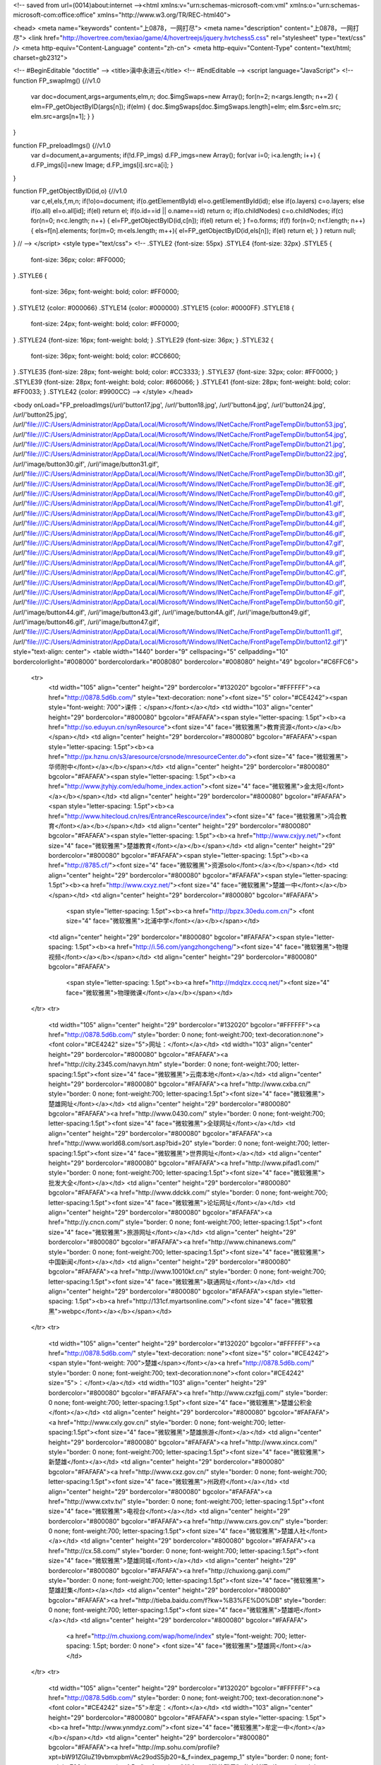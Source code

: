 
<!-- saved from url=(0014)about:internet --><html xmlns:v="urn:schemas-microsoft-com:vml" xmlns:o="urn:schemas-microsoft-com:office:office" xmlns="http://www.w3.org/TR/REC-html40">

<head>
<meta name="keywords" content="上0878，一网打尽">
<meta name="description" content="上0878，一网打尽">
<link href="http://hovertree.com/texiao/game/4/hovertreejs/jquery.hvtchess5.css" rel="stylesheet" type="text/css" />
<meta http-equiv="Content-Language" content="zh-cn">
<meta http-equiv="Content-Type" content="text/html; charset=gb2312">

<!-- #BeginEditable "doctitle" -->
<title>滇中永进云</title>
<!-- #EndEditable -->
<script language="JavaScript">
<!--
function FP_swapImg() {//v1.0
 var doc=document,args=arguments,elm,n; doc.$imgSwaps=new Array(); for(n=2; n<args.length;
 n+=2) { elm=FP_getObjectByID(args[n]); if(elm) { doc.$imgSwaps[doc.$imgSwaps.length]=elm;
 elm.$src=elm.src; elm.src=args[n+1]; } }
}

function FP_preloadImgs() {//v1.0
 var d=document,a=arguments; if(!d.FP_imgs) d.FP_imgs=new Array();
 for(var i=0; i<a.length; i++) { d.FP_imgs[i]=new Image; d.FP_imgs[i].src=a[i]; }
}

function FP_getObjectByID(id,o) {//v1.0
 var c,el,els,f,m,n; if(!o)o=document; if(o.getElementById) el=o.getElementById(id);
 else if(o.layers) c=o.layers; else if(o.all) el=o.all[id]; if(el) return el;
 if(o.id==id || o.name==id) return o; if(o.childNodes) c=o.childNodes; if(c)
 for(n=0; n<c.length; n++) { el=FP_getObjectByID(id,c[n]); if(el) return el; }
 f=o.forms; if(f) for(n=0; n<f.length; n++) { els=f[n].elements;
 for(m=0; m<els.length; m++){ el=FP_getObjectByID(id,els[n]); if(el) return el; } }
 return null;
}
// -->
</script>
<style type="text/css">
<!--
.STYLE2 {font-size: 55px}
.STYLE4 {font-size: 32px}
.STYLE5 {
	font-size: 36px;
	color: #FF0000;
}
.STYLE6 {
	font-size: 36px;
	font-weight: bold;
	color: #FF0000;
}
.STYLE12 {color: #000066}
.STYLE14 {color: #000000}
.STYLE15 {color: #0000FF}
.STYLE18 {
	font-size: 24px;
	font-weight: bold;
	color: #FF0000;
}
.STYLE24 {font-size: 16px; font-weight: bold; }
.STYLE29 {font-size: 36px; }
.STYLE32 {
	font-size: 36px;
	font-weight: bold;
	color: #CC6600;
}
.STYLE35 {font-size: 28px; font-weight: bold; color: #CC3333; }
.STYLE37 {font-size: 32px; color: #FF0000; }
.STYLE39 {font-size: 28px; font-weight: bold; color: #660066; }
.STYLE41 {font-size: 28px; font-weight: bold; color: #FF0033; }
.STYLE42 {color: #9900CC}
-->
</style>
</head>

<body onLoad="FP_preloadImgs(/*url*/'button17.jpg', /*url*/'button18.jpg', /*url*/'button4.jpg', /*url*/'button24.jpg', /*url*/'button25.jpg', /*url*/'file:///C:/Users/Administrator/AppData/Local/Microsoft/Windows/INetCache/FrontPageTempDir/button53.jpg', /*url*/'file:///C:/Users/Administrator/AppData/Local/Microsoft/Windows/INetCache/FrontPageTempDir/button54.jpg', /*url*/'file:///C:/Users/Administrator/AppData/Local/Microsoft/Windows/INetCache/FrontPageTempDir/button21.jpg', /*url*/'file:///C:/Users/Administrator/AppData/Local/Microsoft/Windows/INetCache/FrontPageTempDir/button22.jpg', /*url*/'image/button30.gif', /*url*/'image/button31.gif', /*url*/'file:///C:/Users/Administrator/AppData/Local/Microsoft/Windows/INetCache/FrontPageTempDir/button3D.gif', /*url*/'file:///C:/Users/Administrator/AppData/Local/Microsoft/Windows/INetCache/FrontPageTempDir/button3E.gif', /*url*/'file:///C:/Users/Administrator/AppData/Local/Microsoft/Windows/INetCache/FrontPageTempDir/button40.gif', /*url*/'file:///C:/Users/Administrator/AppData/Local/Microsoft/Windows/INetCache/FrontPageTempDir/button41.gif', /*url*/'file:///C:/Users/Administrator/AppData/Local/Microsoft/Windows/INetCache/FrontPageTempDir/button43.gif', /*url*/'file:///C:/Users/Administrator/AppData/Local/Microsoft/Windows/INetCache/FrontPageTempDir/button44.gif', /*url*/'file:///C:/Users/Administrator/AppData/Local/Microsoft/Windows/INetCache/FrontPageTempDir/button46.gif', /*url*/'file:///C:/Users/Administrator/AppData/Local/Microsoft/Windows/INetCache/FrontPageTempDir/button47.gif', /*url*/'file:///C:/Users/Administrator/AppData/Local/Microsoft/Windows/INetCache/FrontPageTempDir/button49.gif', /*url*/'file:///C:/Users/Administrator/AppData/Local/Microsoft/Windows/INetCache/FrontPageTempDir/button4A.gif', /*url*/'file:///C:/Users/Administrator/AppData/Local/Microsoft/Windows/INetCache/FrontPageTempDir/button4C.gif', /*url*/'file:///C:/Users/Administrator/AppData/Local/Microsoft/Windows/INetCache/FrontPageTempDir/button4D.gif', /*url*/'file:///C:/Users/Administrator/AppData/Local/Microsoft/Windows/INetCache/FrontPageTempDir/button4F.gif', /*url*/'file:///C:/Users/Administrator/AppData/Local/Microsoft/Windows/INetCache/FrontPageTempDir/button50.gif', /*url*/'image/button44.gif', /*url*/'image/button43.gif', /*url*/'image/button4A.gif', /*url*/'image/button49.gif', /*url*/'image/button46.gif', /*url*/'image/button47.gif', /*url*/'file:///C:/Users/Administrator/AppData/Local/Microsoft/Windows/INetCache/FrontPageTempDir/button11.gif', /*url*/'file:///C:/Users/Administrator/AppData/Local/Microsoft/Windows/INetCache/FrontPageTempDir/button12.gif')" style="text-align: center">
<table width="1440" border="9" cellspacing="5" cellpadding="10" bordercolorlight="#008000" bordercolordark="#008080" bordercolor="#008080" height="49" bgcolor="#C6FFC6">
  <tr>
    <td width="105" align="center" height="29" bordercolor="#132020" bgcolor="#FFFFFF"><a href="http://0878.5d6b.com/" style="text-decoration: none"><font size="5" color="#CE4242"><span style="font-weight: 700">课件：</span></font></a></td>
    <td width="103" align="center" height="29" bordercolor="#800080" bgcolor="#FAFAFA"><span style="letter-spacing: 1.5pt"><b><a href="http://so.eduyun.cn/synResource"><font size="4" face="微软雅黑">教育资源</font></a></b></span></td>
    <td align="center" height="29" bordercolor="#800080" bgcolor="#FAFAFA"><span style="letter-spacing: 1.5pt"><b><a href="http://px.hznu.cn/s3/aresource/crsnode/mresourceCenter.do"><font size="4" face="微软雅黑">华师附中</font></a></b></span></td>
    <td align="center" height="29" bordercolor="#800080" bgcolor="#FAFAFA"><span style="letter-spacing: 1.5pt"><b><a href="http://www.jtyhjy.com/edu/home_index.action"><font size="4" face="微软雅黑">金太阳</font></a></b></span></td>
    <td align="center" height="29" bordercolor="#800080" bgcolor="#FAFAFA"><span style="letter-spacing: 1.5pt"><b><a href="http://www.hitecloud.cn/res/EntranceRescource/index"><font size="4" face="微软雅黑">鸿合教育</font></a></b></span></td>
    <td align="center" height="29" bordercolor="#800080" bgcolor="#FAFAFA"><span style="letter-spacing: 1.5pt"><b><a href="http://www.cxjyy.net/"><font size="4" face="微软雅黑">楚雄教育</font></a></b></span></td>
    <td align="center" height="29" bordercolor="#800080" bgcolor="#FAFAFA"><span style="letter-spacing: 1.5pt"><b><a href="http://8785.cf/"><font size="4" face="微软雅黑">资源solo</font></a></b></span></td>
    <td align="center" height="29" bordercolor="#800080" bgcolor="#FAFAFA"><span style="letter-spacing: 1.5pt"><b><a href="http://www.cxyz.net/"><font size="4" face="微软雅黑">楚雄一中</font></a></b></span></td>
    <td align="center" height="29" bordercolor="#800080" bgcolor="#FAFAFA">
	<span style="letter-spacing: 1.5pt"><b><a href="http://bpzx.30edu.com.cn/">
	<font size="4" face="微软雅黑">北浦中学</font></a></b></span></td>
    <td align="center" height="29" bordercolor="#800080" bgcolor="#FAFAFA"><span style="letter-spacing: 1.5pt"><b><a href="http://i.56.com/yangzhongcheng/"><font size="4" face="微软雅黑">物理视频</font></a></b></span></td>
    <td align="center" height="29" bordercolor="#800080" bgcolor="#FAFAFA">
	<span style="letter-spacing: 1.5pt"><b><a href="http://mdqlzx.cccq.net/"><font size="4" face="微软雅黑">物理微课</font></a></b></span></td>
  </tr>
  <tr>
    <td width="105" align="center" height="29" bordercolor="#132020" bgcolor="#FFFFFF"><a href="http://0878.5d6b.com/" style="border: 0 none; font-weight:700; text-decoration:none"><font color="#CE4242" size="5">网址：</font></a></td>
    <td width="103" align="center" height="29" bordercolor="#800080" bgcolor="#FAFAFA"><a href="http://city.2345.com/navyn.htm" style="border: 0 none; font-weight:700; letter-spacing:1.5pt"><font size="4" face="微软雅黑">云南本地</font></a></td>
    <td align="center" height="29" bordercolor="#800080" bgcolor="#FAFAFA"><a href="http://www.cxba.cn/" style="border: 0 none; font-weight:700; letter-spacing:1.5pt"><font size="4" face="微软雅黑">楚雄网址</font></a></td>
    <td align="center" height="29" bordercolor="#800080" bgcolor="#FAFAFA"><a href="http://www.0430.com/" style="border: 0 none; font-weight:700; letter-spacing:1.5pt"><font size="4" face="微软雅黑">全球网址</font></a></td>
    <td align="center" height="29" bordercolor="#800080" bgcolor="#FAFAFA"><a href="http://www.world68.com/sort.asp?bid=20" style="border: 0 none; font-weight:700; letter-spacing:1.5pt"><font size="4" face="微软雅黑">世界网址</font></a></td>
    <td align="center" height="29" bordercolor="#800080" bgcolor="#FAFAFA"><a href="http://www.pifad1.com/" style="border: 0 none; font-weight:700; letter-spacing:1.5pt"><font size="4" face="微软雅黑">批发大全</font></a></td>
    <td align="center" height="29" bordercolor="#800080" bgcolor="#FAFAFA"><a href="http://www.ddckk.com/" style="border: 0 none; font-weight:700; letter-spacing:1.5pt"><font size="4" face="微软雅黑">论坛网址</font></a></td>
    <td align="center" height="29" bordercolor="#800080" bgcolor="#FAFAFA"><a href="http://y.cncn.com/" style="border: 0 none; font-weight:700; letter-spacing:1.5pt"><font size="4" face="微软雅黑">旅游网址</font></a></td>
    <td align="center" height="29" bordercolor="#800080" bgcolor="#FAFAFA"><a href="http://www.chinanews.com/" style="border: 0 none; font-weight:700; letter-spacing:1.5pt"><font size="4" face="微软雅黑">中国新闻</font></a></td>
    <td align="center" height="29" bordercolor="#800080" bgcolor="#FAFAFA"><a href="http://www.10010kf.cn/" style="border: 0 none; font-weight:700; letter-spacing:1.5pt"><font size="4" face="微软雅黑">联通网址</font></a></td>
    <td align="center" height="29" bordercolor="#800080" bgcolor="#FAFAFA"><span style="letter-spacing: 1.5pt"><b><a href="http://131cf.myartsonline.com/"><font size="4" face="微软雅黑">webpc</font></a></b></span></td>
  </tr>
  <tr>
    <td width="105" align="center" height="29" bordercolor="#132020" bgcolor="#FFFFFF"><a href="http://0878.5d6b.com/" style="text-decoration: none"><font size="5" color="#CE4242"><span style="font-weight: 700">楚雄</span></font></a><a href="http://0878.5d6b.com/" style="border: 0 none; font-weight:700; text-decoration:none"><font color="#CE4242" size="5">：</font></a></td>
    <td width="103" align="center" height="29" bordercolor="#800080" bgcolor="#FAFAFA"><a href="http://www.cxzfgjj.com/" style="border: 0 none; font-weight:700; letter-spacing:1.5pt"><font size="4" face="微软雅黑">楚雄公积金</font></a></td>
    <td align="center" height="29" bordercolor="#800080" bgcolor="#FAFAFA"><a href="http://www.cxly.gov.cn/" style="border: 0 none; font-weight:700; letter-spacing:1.5pt"><font size="4" face="微软雅黑">楚雄旅游</font></a></td>
    <td align="center" height="29" bordercolor="#800080" bgcolor="#FAFAFA"><a href="http://www.xincx.com/" style="border: 0 none; font-weight:700; letter-spacing:1.5pt"><font size="4" face="微软雅黑">新楚雄</font></a></td>
    <td align="center" height="29" bordercolor="#800080" bgcolor="#FAFAFA"><a href="http://www.cxz.gov.cn/" style="border: 0 none; font-weight:700; letter-spacing:1.5pt"><font size="4" face="微软雅黑">州政府</font></a></td>
    <td align="center" height="29" bordercolor="#800080" bgcolor="#FAFAFA"><a href="http://www.cxtv.tv/" style="border: 0 none; font-weight:700; letter-spacing:1.5pt"><font size="4" face="微软雅黑">电视台</font></a></td>
    <td align="center" height="29" bordercolor="#800080" bgcolor="#FAFAFA"><a href="http://www.cxrs.gov.cn/" style="border: 0 none; font-weight:700; letter-spacing:1.5pt"><font size="4" face="微软雅黑">楚雄人社</font></a></td>
    <td align="center" height="29" bordercolor="#800080" bgcolor="#FAFAFA"><a href="http://cx.58.com/" style="border: 0 none; font-weight:700; letter-spacing:1.5pt"><font size="4" face="微软雅黑">楚雄同城</font></a></td>
    <td align="center" height="29" bordercolor="#800080" bgcolor="#FAFAFA"><a href="http://chuxiong.ganji.com/" style="border: 0 none; font-weight:700; letter-spacing:1.5pt"><font size="4" face="微软雅黑">楚雄赶集</font></a></td>
    <td align="center" height="29" bordercolor="#800080" bgcolor="#FAFAFA"><a href="http://tieba.baidu.com/f?kw=%B3%FE%D0%DB" style="border: 0 none; font-weight:700; letter-spacing:1.5pt"><font size="4" face="微软雅黑">楚雄吧</font></a></td>
    <td align="center" height="29" bordercolor="#800080" bgcolor="#FAFAFA">
	<a href="http://m.chuxiong.com/wap/home/index" style="font-weight: 700; letter-spacing: 1.5pt; border: 0 none">
	<font size="4" face="微软雅黑">楚雄网</font></a></td>
  </tr>
  <tr>
    <td width="105" align="center" height="29" bordercolor="#132020" bgcolor="#FFFFFF"><a href="http://0878.5d6b.com/" style="border: 0 none; font-weight:700; text-decoration:none"><font color="#CE4242" size="5">牟定：</font></a></td>
    <td width="103" align="center" height="29" bordercolor="#800080" bgcolor="#FAFAFA"><span style="letter-spacing: 1.5pt"><b><a href="http://www.ynmdyz.com/"><font size="4" face="微软雅黑">牟定一中</font></a></b></span></td>
    <td align="center" height="29" bordercolor="#800080" bgcolor="#FAFAFA"><a href="http://mp.sohu.com/profile?xpt=bW91ZGluZ19vbmxpbmVAc29odS5jb20=&_f=index_pagemp_1" style="border: 0 none; font-weight:700; letter-spacing:1.5pt"><font size="4" face="微软雅黑">牟定新闻</font></a></td>
    <td align="center" height="29" bordercolor="#800080" bgcolor="#FAFAFA"><span style="letter-spacing: 1.5pt"><b><a href="https://13311.kuaizhan.com/"><font size="4" face="微软雅黑">牟定生活</font></a></b></span></td>
    <td align="center" height="29" bordercolor="#800080" bgcolor="#FAFAFA"><span style="letter-spacing: 1.5pt"><b><a href="http://tieba.baidu.com/f?kw=%C4%B2%B6%A8"><font size="4" face="微软雅黑">牟定吧</font></a></b></span></td>
    <td align="center" height="29" bordercolor="#800080" bgcolor="#FAFAFA"><a href="http://www.jinbifun.com/forum-73537-1.html" style="border: 0 none; font-weight:700; letter-spacing:1.5pt"><font size="4" face="微软雅黑">牟定论坛</font></a></td>
    <td align="center" height="29" bordercolor="#800080" bgcolor="#FAFAFA"><span style="letter-spacing: 1.5pt"><b><a href="http://tianqi.2345.com/mouding/61015.htm"><font size="4" face="微软雅黑">牟定天气</font></a></b></span></td>
    <td align="center" height="29" bordercolor="#800080" bgcolor="#FAFAFA"><a href="http://www.mdx.gov.cn/" style="border: 0 none; font-weight:700; letter-spacing:1.5pt"><font size="4" face="微软雅黑">牟定政府</font></a></td>
    <td align="center" height="29" bordercolor="#800080" bgcolor="#FAFAFA"><span style="letter-spacing: 1.5pt"><b><a href="http://mouding.lifeyn.net/"><font size="4" face="微软雅黑">牟定信息</font></a></b></span></td>
    <td align="center" height="29" bordercolor="#800080" bgcolor="#FAFAFA"><span style="letter-spacing: 1.5pt"><b><a href="http://qhba.cn/#"><font size="4" face="微软雅黑">DZZPC</font></a></b></span></td>
    <td align="center" height="29" bordercolor="#800080" bgcolor="#FAFAFA"><a href="http://8785.ga/" style="border: 0 none; font-weight:700; letter-spacing:1.5pt"><font size="4" face="微软雅黑">青中博客</font></a></td>
  </tr>
  <tr>
    <td width="105" align="center" height="29" bordercolor="#132020" bgcolor="#FFFFFF"><a href="http://0878.5d6b.com/" style="border: 0 none; font-weight:700; text-decoration:none"><font color="#CE4242" size="5">青龙：</font></a></td>
     <td width="103" align="center" height="29" bordercolor="#800080" bgcolor="#FAFAFA"><a href="http://8785.ga/" style="border: 0 none; font-weight:700; letter-spacing:1.5pt"><font size="4" face="微软雅黑">青中博客</font></a></td>
    <td align="center" height="29" bordercolor="#800080" bgcolor="#FAFAFA"><a href="http://8785.atwebpages.com/" style="border: 0 none; font-weight:700; letter-spacing:1.5pt"><font size="4" face="微软雅黑">班级风采</font></a></td>
    <td align="center" height="29" bordercolor="#800080" bgcolor="#FAFAFA"><a href="http://130cf.myartsonline.com/" style="border: 0 none; font-weight:700; letter-spacing:1.5pt"><font size="4" face="微软雅黑">查询系统</font></a></td>
    <td align="center" height="29" bordercolor="#800080" bgcolor="#FAFAFA"><a href="http://shlizi.net3v.net/" style="border: 0 none; font-weight:700; letter-spacing:1.5pt"><font size="4" face="微软雅黑">管理系统</font></a></td>
    <td align="center" height="29" bordercolor="#800080" bgcolor="#FAFAFA"><a href="https://www.cnblogs.com/o000/" style="border: 0 none; font-weight:700; letter-spacing:1.5pt"><font size="4" face="微软雅黑">博客园</font></a></td>
    <td align="center" height="29" bordercolor="#800080" bgcolor="#FAFAFA"><a href="http://0878.atwebpages.com/" style="border: 0 none; font-weight:700; letter-spacing:1.5pt"><font size="4" face="微软雅黑">百科wiki</font></a></td>
    <td align="center" height="29" bordercolor="#800080" bgcolor="#FAFAFA"><a href="http://8785.ml/" style="border: 0 none; font-weight:700; letter-spacing:1.5pt"><font size="4" face="微软雅黑">源代码</font></a></td>
    <td align="center" height="29" bordercolor="#800080" bgcolor="#FAFAFA">
	<a href="http://www.leleketang.com/">
	<span style="font-weight: 700; letter-spacing: 1.5pt">
	<font face="微软雅黑" size="4">乐</font></span><span style="font-weight: 700; letter-spacing: 1.5pt"><font face="微软雅黑" size="4">学堂</font></span></a></td>
    <td align="center" height="29" bordercolor="#800080" bgcolor="#FAFAFA">
	<a href="http://care.seewo.com/#">
	<span style="font-weight: 700; letter-spacing: 1.5pt">
	<font face="微软雅黑" size="4">班级</font></span><span style="font-weight: 700; letter-spacing: 1.5pt"><font face="微软雅黑" size="4">优化</font></span></a></td>
    <td align="center" height="29" bordercolor="#800080" bgcolor="#FAFAFA"><a href="http://i.youku.com/i/UNDA5MzkxOTk0MA==/videos?" style="border: 0 none; font-weight:700; letter-spacing:1.5pt"><font size="4" face="微软雅黑">永进课堂</font></a></td>
  </tr>
  <tr>
    <td width="105" align="center" height="29" bordercolor="#132020" bgcolor="#FFFFFF"><a href="http://tianqi.2345.com/mouding/61015.htm" style="text-decoration: none"><font size="5" color="#CE4242"><span style="font-weight: 700">收藏</span></font></a><a href="http://tianqi.2345.com/mouding/61015.htm" style="border: 0 none; font-weight:700; text-decoration:none"><font color="#CE4242" size="5">：</font></a></td>
    <td width="103" align="center" height="29" bordercolor="#800080" bgcolor="#FAFAFA"><span style="letter-spacing: 1.5pt"><b><a href="https://github.com/"><font size="4" face="微软雅黑">087.178</font></a></b></span></td>
    <td align="center" height="29" bordercolor="#800080" bgcolor="#FAFAFA"><a href="http://0878.5z5d.com/" style="border: 0 none; font-weight:700; letter-spacing:1.5pt"><font size="4" face="微软雅黑">5z5d</font></a></td>
    <td align="center" height="29" bordercolor="#800080" bgcolor="#FAFAFA"><a href="http://u2112875.jisuwebapp.com/produce/id-3364569-a-2.html" style="border: 0 none; font-weight:700; letter-spacing:1.5pt"><font size="4" face="微软雅黑">致青春</font></a></td>
    <td align="center" height="29" bordercolor="#800080" bgcolor="#FAFAFA"><a href="http://h5.rrxiu.me/v/3a2guj" style="border: 0 none; font-weight:700; letter-spacing:1.5pt"><font size="4" face="微软雅黑">每日金句</font></a></td>
    <td align="center" height="29" bordercolor="#800080" bgcolor="#FAFAFA"><a href="http://maka.im/posterviewer/4911260/6KQ7D901" style="border: 0 none; font-weight:700; letter-spacing:1.5pt"><font size="4" face="微软雅黑">开学了</font></a></td>
    <td align="center" height="29" bordercolor="#800080" bgcolor="#FAFAFA"><span style="letter-spacing: 1.5pt"><b><a href="https://runaway-swivels.000webhostapp.com/"><font size="4" face="微软雅黑">放松游戏</font></a></b></span></td>
    <td align="center" height="29" bordercolor="#800080" bgcolor="#FAFAFA"><span style="letter-spacing: 1.5pt"><b><a href="http://www.4399.com/"><font size="4" face="微软雅黑">小游戏</font></a></b></span></td>
    <td align="center" height="29" bordercolor="#800080" bgcolor="#FAFAFA"><span style="letter-spacing: 1.5pt"><b><a href="http://0878.22web.org/"><font size="4" face="微软雅黑">欢迎页</font></a></b></span></td>
    <td align="center" height="29" bordercolor="#800080" bgcolor="#FAFAFA">
	<a href="http://www.saixueba.com/wuli/#/app/experiments">
	<span style="font-weight: 700; letter-spacing: 1.5pt">
	<font face="微软雅黑" size="4">赛</font></span><span style="font-weight: 700; letter-spacing: 1.5pt"><font face="微软雅黑" size="4">学霸</font></span></a></td>
    <td align="center" height="29" bordercolor="#800080" bgcolor="#FAFAFA"><span style="letter-spacing: 1.5pt"><b><a href="http://131.22web.org/"><font size="4" face="微软雅黑">欢迎页</font></a></b></span></td>
  </tr>
  <tr>
    <td width="105" align="center" height="29" bordercolor="#132020" bgcolor="#FFFFFF"><a href="http://0878.5d6b.com/" style="border: 0 none; font-weight:700; text-decoration:none"><font color="#CE4242" size="5">应用：</font></a></td>
    <td width="103" align="center" height="29" bordercolor="#800080" bgcolor="#FAFAFA"><a href="https://uzer.me/" style="border: 0 none; font-weight:700; letter-spacing:1.5pt"><font size="4" face="微软雅黑">云端应用</font></a></td>
    <td align="center" height="29" bordercolor="#800080" bgcolor="#FAFAFA"><a href="http://xiuxiu.web.meitu.com/main.html" style="border: 0 none; font-weight:700; letter-spacing:1.5pt"><font size="4" face="微软雅黑">美图秀秀</font></a></td>
    <td align="center" height="29" bordercolor="#800080" bgcolor="#FAFAFA"><a href="http://yx.keniu.com/" style="border: 0 none; font-weight:700; letter-spacing:1.5pt"><font size="4" face="微软雅黑">可牛影像</font></a></td>
    <td align="center" height="29" bordercolor="#800080" bgcolor="#FAFAFA"><a href="https://yiqixie.com/" style="border: 0 none; font-weight:700; letter-spacing:1.5pt"><font size="4" face="微软雅黑">网页office</font></a></td>
    <td align="center" height="29" bordercolor="#800080" bgcolor="#FAFAFA"><a href="http://www.pc6.com/" style="border: 0 none; font-weight:700; letter-spacing:1.5pt"><font size="4" face="微软雅黑">绿色软件</font></a></td>
    <td align="center" height="29" bordercolor="#800080" bgcolor="#FAFAFA"><a href="http://www.qiexing.com/tags-软件.html" style="border: 0 none; font-weight:700; letter-spacing:1.5pt"><font size="4" face="微软雅黑">教育软件</font></a></td>
    <td align="center" height="29" bordercolor="#800080" bgcolor="#FAFAFA"><a href="http://xiazai.zol.com.cn/download_cate_study_educate/study_educate_page_1.html" style="border: 0 none; font-weight:700; letter-spacing:1.5pt"><font size="4" face="微软雅黑">学习软件</font></a></td>
    <td align="center" height="29" bordercolor="#800080" bgcolor="#FAFAFA"><a href="http://www.xdowns.com/soft/1/" style="border: 0 none; font-weight:700; letter-spacing:1.5pt"><font size="4" face="微软雅黑">网络软件</font></a></td>
    <td align="center" height="29" bordercolor="#800080" bgcolor="#FAFAFA"><a href="http://www.ichano.cn/" style="border: 0 none; font-weight:700; letter-spacing:1.5pt"><font size="4" face="微软雅黑">掌上看家</font></a></td>
    <td align="center" height="29" bordercolor="#800080" bgcolor="#FAFAFA"><a href="https://www.multcloud.com/"><span style="font-weight: 700; letter-spacing: 1.5pt"><font face="微软雅黑" size="4">mult网盘</font></span></a></td>
  </tr>
  <tr>
    <td width="105" align="center" height="29" bordercolor="#132020" bgcolor="#FFFFFF"><a href="http://0878.5d6b.com/" style="border: 0 none; font-weight:700; text-decoration:none"><font color="#CE4242" size="5">音乐：</font></a></td>
    <td width="103" align="center" height="29" bordercolor="#800080" bgcolor="#FAFAFA"><a href="http://music.baidu.com/top" style="border: 0 none; font-weight:700; letter-spacing:1.5pt"><font size="4" face="微软雅黑">百度音乐</font></a></td>
    <td align="center" height="29" bordercolor="#800080" bgcolor="#FAFAFA"><a href="http://www.1ting.com/" style="border: 0 none; font-weight:700; letter-spacing:1.5pt"><font size="4" face="微软雅黑">一听音乐</font></a></td>
    <td align="center" height="29" bordercolor="#800080" bgcolor="#FAFAFA"><a href="http://mp3.sogou.com/bang_list.html" style="border: 0 none; font-weight:700; letter-spacing:1.5pt"><font size="4" face="微软雅黑">搜狗音乐</font></a></td>
    <td align="center" height="29" bordercolor="#800080" bgcolor="#FAFAFA"><a href="http://music.so.com/top/new.html" style="border: 0 none; font-weight:700; letter-spacing:1.5pt"><font size="4" face="微软雅黑">360音乐</font></a></td>
    <td align="center" height="29" bordercolor="#800080" bgcolor="#FAFAFA"><a href="http://www.xiami.com/chart?spm=a1z1s.6843761.1110925385.2.UlylBe" style="border: 0 none; font-weight:700; letter-spacing:1.5pt"><font size="4" face="微软雅黑">虾米音乐</font></a></td>
    <td align="center" height="29" bordercolor="#800080" bgcolor="#FAFAFA"><a href="http://www.kugou.com/yy/html/rank.html" style="border: 0 none; font-weight:700; letter-spacing:1.5pt"><font size="4" face="微软雅黑">酷狗音乐</font></a></td>
    <td align="center" height="29" bordercolor="#800080" bgcolor="#FAFAFA"><a href="http://www.yymp3.com/" style="border: 0 none; font-weight:700; letter-spacing:1.5pt"><font size="4" face="微软雅黑">YYmp3</font></a></td>
    <td align="center" height="29" bordercolor="#800080" bgcolor="#FAFAFA"><a href="http://www.yue365.com/" style="border: 0 none; font-weight:700; letter-spacing:1.5pt"><font size="4" face="微软雅黑">365音乐</font></a></td>
    <td align="center" height="29" bordercolor="#800080" bgcolor="#FAFAFA"><a href="http://g.beva.com/" style="border: 0 none; font-weight:700; letter-spacing:1.5pt"><font size="4" face="微软雅黑">儿 歌</font></a></td>
    <td align="center" height="29" bordercolor="#800080" bgcolor="#FAFAFA"><a href="http://music.youku.com/" style="border: 0 none; font-weight:700; letter-spacing:1.5pt"><font size="4" face="微软雅黑">优酷音乐</font></a></td>
  </tr>
  <tr>
    <td width="105" align="center" height="29" bordercolor="#132020" bgcolor="#FFFFFF"><a href="http://0878.5d6b.com/" style="border: 0 none; font-weight:700; text-decoration:none"><font color="#CE4242" size="5">常用：</font></a></td>
    <td width="103" align="center" height="29" bordercolor="#800080" bgcolor="#FAFAFA">
	<a href="http://mdqlzx.cccq.net/"><span style="letter-spacing: 1.5pt"><b>
	<font face="微软雅黑" size="4">课堂链接</font></b></span></a></td>
    <td align="center" height="29" bordercolor="#800080" bgcolor="#FAFAFA"><span style="letter-spacing: 1.5pt"><b><a href="http://131cf.myartsonline.com/"><font size="4" face="微软雅黑">webpc</font></a></b></span></td>
    <td align="center" height="29" bordercolor="#800080" bgcolor="#FAFAFA">
	<a href="https://www.office.com/">
	<span style="font-weight: 700; letter-spacing: 1.5pt">
	<font face="微软雅黑" size="4">office365</font></span></a></td>
    <td align="center" height="29" bordercolor="#800080" bgcolor="#FAFAFA"><a href="https://0871.github.io/1/" style="font-weight: 700; border: 0 none; letter-spacing:1.5pt"><font size="4" face="微软雅黑">phon课堂</font></a></td>
    <td align="center" height="29" bordercolor="#800080" bgcolor="#FAFAFA"><a href="https://0877.github.io/7/" style="font-weight: 700; border: 0 none; letter-spacing:1.5pt"><font size="4" face="微软雅黑">星际导航</font></a></td>
    <td align="center" height="29" bordercolor="#800080" bgcolor="#FAFAFA"><a href="https://0566.github.io/6/" style="font-weight: 700; border: 0 none; letter-spacing:1.5pt"><font size="4" face="微软雅黑">win导航</font></a></td>
    <td align="center" height="29" bordercolor="#800080" bgcolor="#FAFAFA">
	<a href="http://wooo.ys168.com/">
	<span style="font-weight: 700; letter-spacing: 1.5pt">
	<font face="微软雅黑" size="4">ooo</font></span><span style="font-weight: 700; letter-spacing: 1.5pt"><font face="微软雅黑" size="4">U盘</font></span></a></td>
    <td align="center" height="29" bordercolor="#800080" bgcolor="#FAFAFA">
	<a href="http://w000.ys168.com/">
	<span style="font-weight: 700; letter-spacing: 1.5pt">
	<font face="微软雅黑" size="4">000</font></span><span style="font-weight: 700; letter-spacing: 1.5pt"><font face="微软雅黑" size="4">U盘</font></span></a></td>
    <td align="center" height="29" bordercolor="#800080" bgcolor="#FAFAFA">
	<a href="http://0878.ys168.com/">
	<span style="font-weight: 700; letter-spacing: 1.5pt">
	<font face="微软雅黑" size="4">878</font></span><span style="font-weight: 700; letter-spacing: 1.5pt"><font face="微软雅黑" size="4">U盘</font></span></a></td>
    <td align="center" height="29" bordercolor="#800080" bgcolor="#FAFAFA"><a href="http://0878.lv9.org/" style="font-weight: 700; border: 0 none; letter-spacing:1.5pt"><font size="4" face="微软雅黑">永进表白</font></a></td>
  </tr>
</table>
<table width="1440" border="11" cellspacing="5" cellpadding="5" bordercolor="#FFFF00">
  <tr>
    <td width="299">
	<table border="5" width="100%" bgcolor="#CE4242">
		<tr>
			<td height="38" align="center" bgcolor="#EAFFFA">
			<p align="center" class="STYLE24"><font face="黑体" size="5">
				  <a href="http://www.yninfo.com/tool/index.html">
			  云南信息</a></font></td>
			<td height="38" align="center" bgcolor="#EAFFFA">
			  <b><font face="黑体" size="5"><span class="STYLE27"><a href="http://www.innyo.com/">
				云南旅游</a></span></font></b></td>
		</tr>
		<tr>
			<td height="38" align="center" bgcolor="#EAFFFA"><b><font face="黑体" size="5"><span class="STYLE27">
				<a href="http://lvyou.2345.com/search-1.html?so=云南">
				云南景点</a></span></font></b></td>
			<td height="38" align="center" bgcolor="#EAFFFA">
			  <b><font face="黑体" size="5"><span class="STYLE27"><a href="http://www.ynzp.com/cx/">
				云南招聘</a></span></font></b></td>
		</tr>
		<tr>
			<td height="38" align="center" bgcolor="#EAFFFA"><b><font face="黑体" size="5"><span class="STYLE27"><a href="http://licai.2345.com/bank/">
				全国银行</a></span></font></b></td>
			<td height="38" align="center" bgcolor="#EAFFFA">
			  <b><font face="黑体" size="5"><span class="STYLE27"><a href="http://edu.2345.com/">
				全国教育</a></span></font></b></td>
		</tr>
		<tr>
			<td height="38" align="center" bgcolor="#EAFFFA"><b><font face="黑体" size="5"><span class="STYLE27">
				<a href="http://www.2345.com/bbs.htm?innertab">
				全国论坛</a></span></font></b></td>
			<td height="38" align="center" bgcolor="#EAFFFA">
			  <b><font face="黑体" size="5"><span class="STYLE27"><a href="http://www.2345.com/mail.htm">
				全国邮箱</a></span></font></b></td>
		</tr>
		<tr>
			<td height="38" align="center" bgcolor="#EAFFFA"><b><font face="黑体" size="5"><span class="STYLE27"><a href="http://www.2345.com/love.htm">
				全国交友</a></span></font></b></td>
			<td height="38" align="center" bgcolor="#EAFFFA">
			  <b><font face="黑体" size="5"><span class="STYLE27"><a href="http://www.2345.com/job.htm">
				全国招聘</a></span></font></b></td>
		</tr>
		<tr>
			<td height="38" align="center" bgcolor="#EAFFFA"><b><font face="黑体" size="5"><span class="STYLE27"><a href="http://book.km.com/">
				免费小说</a></span></font></b></td>
			<td height="38" align="center" bgcolor="#EAFFFA">
			  <b><font face="黑体" size="5"><span class="STYLE27">
				<a href="http://www.2345.com/fenlei.htm?innertab">
				百科综合</a></span></font></b></td>
		</tr>
		<tr>
			<td height="38" align="center" bgcolor="#EAFFFA"><b><font face="黑体" size="5"><span class="STYLE27"><a href="http://www.28.com/">
				创业商机</a></span></font></b></td>
			<td height="38" align="center" bgcolor="#EAFFFA">
			  <b><font face="黑体" size="5"><span class="STYLE27">
				<a href="https://s.1688.com/selloffer/offer_search.htm?keywords=手机&button_click=top&n=y">
				1688批发</a></span></font></b></td>
		</tr>
		<tr>
			<td height="38" align="center" bgcolor="#EAFFFA"><b><font face="黑体" size="5"><span class="STYLE27"><a href="https://www.taobao.com/">
				淘宝网</a></span></font></b></td>
			<td height="38" align="center" bgcolor="#EAFFFA">
			  <b><font face="黑体" size="5"><span class="STYLE27"><a href="http://www.youku.com/">
				优 酷 网</a></span></font></b></td>
		</tr>
		<tr>
			<td height="38" align="center" bgcolor="#EAFFFA"><b><font face="黑体" size="5"><span class="STYLE27">
				<a href="http://www.2345.com/musicwz.htm?innertab">
				音乐名站</a></span></font></b></td>
			<td height="38" align="center" bgcolor="#EAFFFA">
			  <font face="黑体">
			  <span class="STYLE24"><a href="https://wenku.baidu.com/">
				<font size="5">百度文库</font></a></span></font></td>
		</tr>
		<tr>
			<td height="38" align="center" bgcolor="#EAFFFA"><b><font face="黑体" size="5"><span class="STYLE27">
				<a href="http://www.2345.com/zongjiao.htm">宗教信仰</a></span></font></b></td>
			<td height="38" align="center" bgcolor="#EAFFFA">
			<b>
			<font face="黑体" size="5"><a href="http://care.seewo.com">
			<img src="jpg/20108151821145401.gif" width="54" height="34" border="0"></a></font></b></td>
		</tr>
	</table>
	</td>
    <td width="749" background="jpg/beijing_meitu_1.jpg">
	<object classid="clsid:D27CDB6E-AE6D-11cf-96B8-444553540000" codebase="http://download.macromedia.com/pub/shockwave/cabs/flash/swflash.cab#version=7,0,19,0" width="800" height="406">
      <param name="movie" value="flash/zhuimeng.swf">
      <param name="quality" value="Medium">
      <param name="loop" value="false">
      <embed src="flash/zhuimeng.swf" quality="Medium" pluginspage="http://www.macromedia.com/go/getflashplayer" type="application/x-shockwave-flash" width="800" height="406" loop="false"></embed>
    </object></td>
    <td width="291" align="center" bgcolor="#EAFFFA" bordercolor="#FF0000" colspan="7">
	<table border="5" width="100%">
		<tr>
			<td height="38" align="center">
			<p align="center" class="STYLE24"><font face="黑体" size="5"><a href="http://tools.2345.com/">查&nbsp; 
		  询</a></font></td>
			<td height="38" align="center">
			  <font face="黑体">
			  <span class="STYLE24"><a href="http://www.weizhang8.cn/yunnan/chuxiongyizu/">
				<font size="5">查违章</font></a></span></font></td>
		</tr>
		<tr>
			<td height="38" align="center"><font face="黑体"><span class="STYLE24">
			<a href="http://news.2345.com/?r1"><font size="5">头&nbsp; 
			条</font></a></span></font></td>
			<td height="38" align="center">
			  <font face="黑体">
			  <span class="STYLE24"><a href="http://chuxiong.8684.cn/">
				<font size="5">查公交</font></a></span></font></td>
		</tr>
		<tr>
			<td height="38" align="center"><font face="黑体"><span class="STYLE24"><a href="http://tv.2345.com/">
			<font size="5">电 视 
			剧</font></a></span></font></td>
			<td height="38" align="center">
			  <font face="黑体">
			  <span class="STYLE24"><a href="http://www.chashebao.com/">
				<font size="5">查社保</font></a></span></font></td>
		</tr>
		<tr>
			<td height="38" align="center"><font face="黑体"><span class="STYLE24">
			<a href="http://dongman.2345.com/"><font size="5">动&nbsp; 
			漫</font></a></span></font></td>
			<td height="38" align="center">
			  <font face="黑体">
			  <span class="STYLE24"><a href="http://www.51test.net/zhongkao/yunnan/chuxiong/">
				<font size="5">查分</font></a></span></font></td>
		</tr>
		<tr>
			<td height="38" align="center"><font face="黑体"><span class="STYLE24">
			<a href="http://wan.2345.com/?frm=wzdh-ksrkyy&referer=wzdh">
			<font size="5">页&nbsp; 
			游</font></a></span></font></td>
			<td height="38" align="center">
			  <font face="黑体">
			  <span class="STYLE24"><a href="http://www.bitauto.com/youjia/chuxiong/">
				<font size="5">查油价</font></a></span></font></td>
		</tr>
		<tr>
			<td height="38" align="center"><font face="黑体"><span class="STYLE24">
			<a href="http://xiaoyouxi.2345.com/"><font size="5">小 游 戏</font></a></span></font></td>
			<td height="38" align="center">
			  <font face="黑体">
			  <span class="STYLE24"><a href="http://tools.2345.com/kuaidi.htm">
				<font size="5">查快递</font></a></span></font></td>
		</tr>
		<tr>
			<td height="38" align="center"><font face="黑体"><span class="STYLE24">
			<a href="http://www.9ku.com/laoge/"><font size="5">经典老歌</font></a></span></font></td>
			<td height="38" align="center">
			  <font face="黑体">
			  <span class="STYLE24"><a href="http://tools.2345.com/map.htm">
				<font size="5">查地图</font></a></span></font></td>
		</tr>
		<tr>
			<td height="38" align="center"><font face="黑体"><span class="STYLE24"><a href="http://book.km.com/">
			<font size="5">小&nbsp; 
			说</font></a></span></font></td>
			<td height="38" align="center">
			  <font face="黑体">
			  <span class="STYLE24"><a href="http://lvyou.2345.com/?daohang">
				<font size="5">查旅游</font></a></span></font></td>
		</tr>
		<tr>
			<td height="38" align="center"><font face="黑体"><span class="STYLE24">
			<a href="https://888.166cai.cn/?cpk=10046"><font size="5">彩&nbsp; 
			票</font></a></span></font></td>
			<td height="38" align="center">
			  <font face="黑体">
			  <span class="STYLE24"><a href="http://wannianli.tianqi.com/">
				<font size="5">万年历</font></a></span></font></td>
		</tr>
		<tr>
			<td height="38" align="center"><font face="黑体"><span class="STYLE24"><a href="http://licai.2345.com/">
			<font size="5">理&nbsp; 
			财</font></a></span></font></td>
			<td height="38" align="center">
			<font face="黑体" size="5"><b>
			<a href="http://www.leleketang.com/login/login.php">
			<img src="jpg/20108151821145401.gif" width="54" height="34" border="0"></a></b></font></td>
		</tr>
	</table>
	</td>
  </tr>
</table>
<form action="http://www.baidu.com/baidu" target="_blank">
    <p>　</p>
    <table bgcolor="#FFFFFF"><tr><td>
        <input name="tn" type="hidden" value="SE_zzsearchcode_shhzc78w">
        <p align="center">
        <a href="http://www.baidu.com/">
		<img src="http://img.baidu.com/img/logo-80px.gif" alt="Baidu" align="bottom" border="0" width="119" height="31"></a>
        <input type="text"  name="word" size="28" baiduSug="1" style="font-size: 28pt; border: 1px solid #FF00FF">
        <input type="submit"  value="百度搜索" style="font-size: 20pt; color: #FF0000; font-weight: bold">
    </td></tr></table>
	<p align="center">　</p>
</form></p>
</form>
<table width="1440" border="11" bgcolor="#DDFFFF" bordercolor="#800080">
  <tr>
    <td width="250"><div align="center">
      　</div>
	<div align="center">
      <b><font face="楷体" size="7" color="#FF0000">英雄——</font></b></div>
	<div align="center">
      　</div>
	<div align="center">
      　</div>
	<div align="center">
      <b><font face="楷体" size="7" color="#FF0000">请留步</font></b></div>      
    <div align="center"></div><div align="center">
		<font color="#FF0000">　</font></div>
        <div align="center"></div>      </td>
    <td width="830">
      <h3 style="line-height: 200%; word-spacing: 5px">　<font face="楷体"><span class="STYLE37"><font color="#000080"><strong>&nbsp; 
		因为心里装着你，所以沿途的风景如此美好</strong>......</font></span></font><font color="#404000" size="6">　</font></h3>
      <p class="STYLE5" style="line-height: 200%">&nbsp;在追梦的路上，我一直都在你身边！<font color="#132020" size="6">加油，骚年<img border="0" src="jpg/007.GIF" width="30" height="33"></font></p>
    </td>
    <td width="324"><div align="left">
		<div align="center">
      　</div>
		<div align="center">
      <b><font face="楷体" size="7" color="#FF0000">每天来看看</font></b></div>
		<div align="center">
      　</div>
		<div align="center">
      　</div>
		<div align="center">
      <b><font face="楷体" size="7" color="#FF0000">都会有收获</font></b></div>      
    　</div>
    </td>
  </tr>
  <tr>
    <td colspan="3" height="23"><div align="center">
		建议分辨率1440X900<script type="text/javascript">var cnzz_protocol = (("https:" == document.location.protocol) ? " https://" : " http://");document.write(unescape("%3Cspan id='cnzz_stat_icon_1263980952'%3E%3C/span%3E%3Cscript src='" + cnzz_protocol + "s13.cnzz.com/z_stat.php%3Fid%3D1263980952%26show%3Dpic1' type='text/javascript'%3E%3C/script%3E"));</script><script>
var _hmt = _hmt || [];
(function() {
  var hm = document.createElement("script");
  hm.src = "https://hm.baidu.com/hm.js?672c06cea56542be5d80c21b844330ce";
  var s = document.getElementsByTagName("script")[0]; 
  s.parentNode.insertBefore(hm, s);
})();
</script>浏览&nbsp;</div></td>
  </tr>
  </table>
<p align="center">　</p>
<p align="center"><a href="index.dwt"><img border="0" id="img12" src="image/button42.gif" height="49" width="300" alt="免费ftp服务器" onMouseOver="FP_swapImg(1,0,/*id*/'img12',/*url*/'image/button43.gif')" onMouseOut="FP_swapImg(0,0,/*id*/'img12',/*url*/'image/button42.gif')" onMouseDown="FP_swapImg(1,0,/*id*/'img12',/*url*/'image/button44.gif')" onMouseUp="FP_swapImg(0,0,/*id*/'img12',/*url*/'image/button43.gif')" fp-style="fp-btn: Embossed Capsule 2; fp-font: 楷体; fp-font-size: 28; fp-font-color-normal: #FF0000; fp-font-color-press: #00FF00; fp-transparent: 1; fp-proportional: 0; fp-orig: 0" fp-title="免费ftp服务器"></a></p>
<table width="1440" border="33" bordercolor="#008080">
  <tr>
    <td><p align="center" style="line-height: 55px"><strong><font size="6"><span style="font-family: 楷体; ">先送上大福利--我的ftp服务器，从此大家可以扔掉U盘了：</span><span style="font-family: 楷体; "> </span></font></strong>
      <p align="center" style="line-height: 55px"><strong><span style="font-family: 楷体; color: #000080"><font size="6">&nbsp;</font></span><font color="#CE4242" size="6"><span style="font-family: 楷体; ">https://618382-my.sharepoint.com/:f:/g/personal/618_618382_onmicrosoft_com/EjsNXhLQyWlKoqCHvXws6u8BBLCwFBWDaaVOlYjJo1rHaQ?e=H4WaZm</span></font></strong></td>
  </tr>
</table>
<p align="center"><span class="black STYLE2" style="letter-spacing: 15px; text-decoration:blink"><u><font face="楷体" color="#FF0000">青龙中学新闻</font></u></span><img border="0" src="jpg/007.GIF" width="80" height="66"></p>
<div align="center">
  <table width="1440" border="33" bordercolor="#F3C242" height="191">
    <tr>
      <td width="91" bordercolor="#CE4242"><div align="center" class="STYLE6">
          <p style="line-height: 200%">特大喜讯
        </div></td>
      <td width="1313" bordercolor="#CE4242">
		<div align="center">
          <p style="line-height: 50px; word-spacing: 3px"><span class="STYLE4">
			<span style="box-sizing: border-box; color: #008000">祝贺青龙中学7月中考传佳音：</span>我校今年有120人参加中考，中考上线58人。州属学校录 取7人，柳阳以576.5分被楚一中录取、邓先琼同学以554.6分达楚一中录取线。州民中1人，天人中学1人，师院附中3人。51人被华中师大牟定附属中学录取。</span>
        </div></td>
    </tr>
  </table>
</div>
<p align="center">　</p>
<p align="center"><a href="index.dwt">
<img border="0" id="img29" src="image/button45.gif" height="60" width="300" alt="图  片  新  闻" onMouseOver="FP_swapImg(1,0,/*id*/'img29',/*url*/'image/button46.gif')" onMouseOut="FP_swapImg(0,0,/*id*/'img29',/*url*/'image/button45.gif')" onMouseDown="FP_swapImg(1,0,/*id*/'img29',/*url*/'image/button47.gif')" onMouseUp="FP_swapImg(0,0,/*id*/'img29',/*url*/'image/button46.gif')" fp-style="fp-btn: Embossed Capsule 4; fp-font: 微软雅黑; fp-font-style: Bold; fp-font-size: 26; fp-font-color-normal: #FF0000; fp-font-color-press: #00FF00; fp-transparent: 1" fp-title="图  片  新  闻"></a></p>
<form name="form1" method="post" action=""><img src="jpg/news.jpg" width="1440" height="580">
</form>

<table border="1" width="1440">
	<tr>
		<td width="478">
		<img border="0" src="jpg/IMG_20170512_084414(1)_meitu_3.jpg" width="466" height="480"></td>
		<td width="478"><img border="0" src="jpg/5.jpg" width="466" height="480"></td>
		<td width="462">
		<img border="0" src="jpg/IMG_20170512_092249(1)_meitu_6.jpg" width="464" height="480"></td>
    </tr>
	<tr>
	  <td><div align="center">5.4汇演</div></td>
	  <td><div align="center">5.4汇演</div></td>
	  <td><div align="center">5.4汇演</div></td>
  </tr>
	<tr>
		<td>
		<img border="0" src="jpg/20170730094449bf509a.jpg" width="466" height="480"></td>
		<td>
		<img src="jpg/201707292100498d17a7.jpg" width="466" height="480" border="0" class="chessboard"></td>
		<td>
		<img border="0" src="jpg/201707300959325c76da.jpg" width="464" height="480"></td>
    </tr>
	<tr>
	  <td><div align="center"><strong>光荣榜</strong></div></td>
	  <td><div align="center"><strong>光荣榜</strong></div></td>
	  <td><div align="center"><strong>光荣榜</strong></div></td>
  </tr>
	<tr>
		<td>
		<img border="0" src="jpg/IMG_20170512_091514(1)_meitu_4.jpg" width="466" height="480"></td>
		<td>
		<img border="0" src="jpg/IMG_20170512_091252(1)_meitu_7.jpg" width="466" height="480"></td>
		<td>
		<img border="0" src="jpg/20170730165146b7e363_meitu_8.jpg" width="464" height="480"></td>
    </tr>
</table>
<p align="center">
<font size="5">
		<img border="0" src="jpg/001.GIF" width="55" height="65">
		<img border="0" src="jpg/egg_1.png" width="37" height="44">
		<img border="0" src="jpg/egg_2.png" width="50" height="42">
		<img border="0" src="jpg/egg_1.png" width="37" height="44">&nbsp;&nbsp;
<img border="0" src="jpg/img-6.png" width="39" height="52"></font><img border="0" src="jpg/007.GIF" width="78" height="70"></p>
<table border="5" width="1440" bordercolorlight="#FF0000" cellspacing="3" cellpadding="3" height="1362">
	<tr>
		<td width="52" height="127" align="center">
		<font size="5">
		<img border="0" src="jpg/001.GIF" width="52" height="101"></font></td>
    <td align="center"><p class="STYLE29" style="line-height: 55px; word-spacing: 8px; "> 
	  <font face="楷体"> <b> 
		<span style="font-family: Microsoft YaHei; font-style: normal; font-variant: normal; letter-spacing: normal; line-height: 45px; orphans: 2; text-align: center;  text-transform: none; white-space: normal; widows: 2; word-spacing: 0px; -webkit-text-size-adjust: auto; -webkit-text-stroke-width: 0px; display: inline !important; float: none">
		<span class="STYLE12"><font color="#000000">这个7月——中考传佳音</font></span></span><img border="0" src="../jpg/loading2.gif" width="32" height="32" style="border: 0 none"></b></font></p>
      <p align="left" class="STYLE29" style="line-height: 55px; word-spacing: 8px; "> <span style="font-family: Microsoft YaHei; font-style: normal; font-variant: normal; font-weight: 700; letter-spacing: normal; line-height: 45px; orphans: 2; text-align: center;  text-transform: none; white-space: normal; widows: 2; word-spacing: 0px; -webkit-text-size-adjust: auto; -webkit-text-stroke-width: 0px; display: inline !important; float: none"><span class="STYLE12">
		<font color="#000000" face="楷体">&nbsp;&nbsp;&nbsp;我校今年120人参加学业水平考试，上线58人。州属学校录取7人，</font></span></span></p>
      <p align="left" class="STYLE29" style="line-height: 55px; word-spacing: 8px; "> <span style="font-family: Microsoft YaHei; font-style: normal; font-variant: normal; font-weight: 700; letter-spacing: normal; line-height: 45px; orphans: 2; text-align: center;  text-transform: none; white-space: normal; widows: 2; word-spacing: 0px; -webkit-text-size-adjust: auto; -webkit-text-stroke-width: 0px; display: inline !important; float: none"><span class="STYLE12">
		<font color="#000000" face="楷体">柳阳以576.5分被楚一中录取、邓先琼同学以554.6分达楚一中录取线。</font></span></span></p></td>
		<td height="127" align="center" width="69">　<img src="jpg/egg_1.png" width="66" height="151"></td>
	</tr>
	<tr>
		<td height="111" align="center">
		<font size="5">
		<img border="0" src="jpg/001.GIF" width="52" height="101"></font></td>
    <td height="111" align="center" nowrap><div align="justify" class="STYLE29">
        <p style="line-height: 55px; word-spacing: 8px; "> <font face="楷体"> <b>
		<font color="#000080"> <span class="STYLE12"><font color="#000000">2.我校在火火5月成功举办了5.4文艺汇演</font></span></font><img border="0" src="../jpg/loading2.gif" width="32" height="32" style="border: 0 none"></b></font></p>
        <p style="line-height: 55px; word-spacing: 8px; "> <b><span class="STYLE12">
		<font color="#000000" face="楷体">&nbsp;&nbsp; 我校在火火 的5月，全体师生集中篮球场成功举办了5.4文艺汇演，</font></span></b></p>
        <p style="line-height: 55px; word-spacing: 8px; "> <b><span class="STYLE12">
		<font color="#000000" face="楷体">同学们展示了多样的才华，舞蹈精呈。</font></span></b></p>
      </div></td>
		<td height="111" align="center" width="69">　<img src="jpg/egg_1.png" width="66" height="151"></td>
	</tr>
	<tr>
		<td height="124" align="center">
		<font size="5">
		<img border="0" src="jpg/001.GIF" width="52" height="101"></font></td>
    <td height="124" align="center" nowrap><div align="justify" class="STYLE29">
        <p style="line-height: 55px; word-spacing: 8px; "> <font face="楷体"> <b>
		<font color="#000080"> <span class="STYLE12"><font color="#000000">3.我校举办法制教育专题讲座</font></span></font><img border="0" src="../jpg/loading2.gif" width="32" height="32" style="border: 0 none"></b></font></p>
        <p style="line-height: 55px; word-spacing: 8px; "> <b>
		<font face="楷体">&nbsp; 共和派出所杨菊昌到我校，给同学们讲了加强法制教育建设“平安校园”</font></b></p>
        <p style="line-height: 55px; word-spacing: 8px; "> <b>
		<font face="楷体">法制教育专题讲座。</font></b></p>
      </div></td>
		<td height="124" align="center" width="69">　<img src="jpg/egg_1.png" width="66" height="151"></td>
	</tr>
	<tr>
		<td height="120" align="center">
		<font size="5">
		<img border="0" src="jpg/001.GIF" width="52" height="101"></font></td>
    <td height="120" align="center" nowrap><div align="justify" class="STYLE29">
        <p style="line-height: 55px; word-spacing: 8px; "> <font face="楷体"> <b>
		<font color="#000080"> <span class="STYLE12"><font color="#000000">4.以评促改 以改促教--我校公开课总结。</font></span></font><img border="0" src="../jpg/loading2.gif" width="32" height="32" style="border: 0 none"><font color="#000080"><span class="STYLE12"><font color="#000000">　&nbsp;&nbsp;&nbsp; 
		</font> </span></font> </b>
		</font></p>
        <p style="line-height: 55px; word-spacing: 8px; "> <b><span class="STYLE12">
		<font color="#000000" face="楷体">借助一师一优课的晒课，我校本学期的各教研组公开课活动已经圆满结束。</font></span></b></p>
      </div></td>
		<td height="120" align="center" width="69">　<img src="jpg/egg_1.png" width="66" height="106"></td>
	</tr>
	<tr>
		<td height="112" align="center">
		<font size="5">
		<img border="0" src="jpg/001.GIF" width="52" height="101"></font></td>
    <td height="112" align="center" nowrap><div align="justify" class="STYLE29">
        <p style="line-height: 55px; word-spacing: 8px; "> <font face="楷体"> <b>
		<font color="#000080"> <span class="STYLE12"><font color="#000000">5.牟定县西片区课堂教学竞赛</font></span></font><img border="0" src="../jpg/loading2.gif" width="32" height="32" style="border: 0 none"><font color="#000080"><span class="STYLE12"><font color="#000000">　&nbsp;&nbsp; 
		</font> </span>
		</font>　</b></font></p>
        <p style="line-height: 55px; word-spacing: 8px; "> <font face="楷体"> <b><span class="STYLE12">
		<font color="#000000">借助县教研师训中心送教下乡的契机，县西片区课堂教学竞赛在我校举行。</font></span>　</b></font></p>
      </div></td>
		<td height="112" align="center" width="69">　<img src="jpg/egg_1.png" width="66" height="114"></td>
	</tr>
	<tr>
		<td height="114" align="center">
		<font size="5">
		<img border="0" src="jpg/001.GIF" width="52" height="101"></font></td>
    <td height="114" align="center" nowrap><div align="justify" class="STYLE29">
        <p style="line-height: 55px; word-spacing: 8px; "> <font face="楷体"> <b>
		<font color="#000080"> <span class="STYLE14"><span class="STYLE15">
		<font color="#000000">6.我校召开2017年春季学期学生大会</font></span></span></font><img border="0" src="../jpg/loading2.gif" width="32" height="32" style="border: 0 none"><font color="#000080"><span class="STYLE14"><span class="STYLE15"><font color="#000000">　</font></span></span><span class="STYLE15"><font color="#000000">&nbsp;&nbsp;&nbsp;</font></span></font></b></font></p>
        <p style="line-height: 55px; word-spacing: 8px; "> <b><span class="STYLE15">
		<font color="#000000" face="楷体">我校全体师生召开了2017年春季学期校会，并对优秀师生进行了表彰奖励。</font></span></b></p>
      </div></td>
		<td height="114" align="center" width="69">　<img src="jpg/egg_1.png" width="66" height="114"></td>
	</tr>
	<tr>
		<td height="104" align="center">
		<font size="5">
		<img border="0" src="jpg/001.GIF" width="52" height="101"></font></td>
    <td height="104" align="center" nowrap><div align="justify" class="STYLE29">
        <p style="line-height: 55px; word-spacing: 8px; "> <font face="楷体"> <b>
		<font color="#000080"> <span class="STYLE15"><font color="#000000">7.探索校本化培训，促进教师专业化发展</font></span></font><img border="0" src="../jpg/loading2.gif" width="32" height="32" style="border: 0 none"><font color="#000080"><span class="STYLE15"><font color="#000000">　&nbsp;&nbsp;&nbsp; 
		</font> </span></font> </b>
		</font></p>
        <p style="line-height: 55px; word-spacing: 8px; "> <b><span class="STYLE15">
		<font color="#000000" face="楷体">借助网络研修，探索校本化培训，促进教师专业化发展，我校举办培训班。</font></span></b></p>
      </div></td>
		<td height="104" align="center" width="69">　<img src="jpg/egg_1.png" width="66" height="123"></td>
	</tr>
	<tr>
		<td height="51" align="center">
		<font size="5">
		<img border="0" src="jpg/001.GIF" width="52" height="101"></font></td>
    <td height="51" align="center" nowrap><div align="justify" class="STYLE29">
        <p style="line-height: 55px; word-spacing: 8px; "> <font face="楷体"> <b>
		8.我校于5月8-11日进行了期中考试&nbsp;<img border="0" src="../jpg/loading2.gif" width="32" height="32" style="border: 0 none"></b></font></p>
        <p style="line-height: 55px; word-spacing: 8px; "> <font face="楷体"> <b>同学们准备充分，诚信考试，顺利完成。 </b></font></p>
      </div></td>
		<td height="51" align="center" width="69">　<img src="jpg/egg_1.png" width="66" height="107"></td>
	</tr>
	<tr>
		<td height="56" align="center">
		<font size="5">
		<img border="0" src="jpg/001.GIF" width="52" height="65"></font></td>
    <td height="54" align="center" nowrap><div align="justify" class="STYLE29">
        <p style="line-height: 55px; word-spacing: 8px; "> <font face="楷体"> <b>
		<font color="#000080"> <a href="mailto:10.发表文章发送：13038690010@163.com" style="border: 0 none">
		<font color="#000000">10.欢迎发表文章，请发到青龙中学论坛</font></a></font>，站长会转载 
		 
		<img border="0" src="../jpg/loading2.gif" width="32" height="32" style="border: 0 none"></b></font></div></td>
		<td height="56" align="center" width="69">　<img src="jpg/egg_1.png" width="66" height="77"></td>
	</tr>
	<tr>
		<td height="54" align="center">
		<img border="0" src="jpg/201081518232042928.gif" width="52" height="62"></td>
    <td height="51" align="center" nowrap><div align="justify" class="STYLE29">
        <p style="line-height: 55px; word-spacing: 8px; "> <font face="楷体"> <b>
		<font color="#000080"> <a href="mailto:11.发表文章发送：13038690010@163.com" style="border: 0 none">
		<font color="#000000">11.</font></a><a href="mailto:10.发表文章发送：13038690010@163.com" style="border: 0 none"><font color="#000000">欢迎发表文章 ，请发到青龙中学论坛</font></a></font>，站长会转载 
		 
		<img border="0" src="../jpg/loading2.gif" width="32" height="32" style="border: 0 none"> </b>
      	</font>      </div></td>
		<td align="center"><img border="0" src="jpg/20108151821145401.gif" width="68" height="67"></td>
	</tr>
	<tr>
		<td height="51" align="center">
		<img border="0" src="jpg/20108151821145401.gif" width="52" height="67"></td>
    <td height="47" align="center" nowrap><div align="justify" class="STYLE29">
        <p style="line-height: 55px; word-spacing: 8px; "> <font face="楷体"> <b>
		<font color="#000080"> <a href="mailto:12.发表文章发送：13038690010@163.com" style="border: 0 none">
		<font color="#000000">12.</font></a><a href="mailto:10.发表文章发送：13038690010@163.com" style="border: 0 none"><font color="#000000">欢迎发表文章 ，请发到青龙中学论坛</font></a></font>，站长会转载 
		 
		<img border="0" src="../jpg/loading2.gif" width="32" height="32" style="border: 0 none"> </b>
      	</font>      </div></td>
		<td align="center"><img border="0" src="jpg/201081518195365037.gif" width="67" height="64"></td>
  </tr>
	<tr>
		<td height="47" align="center">
		<img border="0" src="jpg/201081518195365037.gif" width="52" height="64"></td>
    <td height="48" align="center" nowrap><div align="justify" class="STYLE29">
        <p style="line-height: 55px; word-spacing: 8px; "> <font face="楷体"> <b>
		<font color="#000080"> <a href="mailto:13.发表文章发送：13038690010@163.com" style="border: 0 none">
		<font color="#000000">13.</font></a><a href="mailto:10.发表文章发送：13038690010@163.com" style="border: 0 none"><font color="#000000">或者发送</font></a><a href="mailto:13.发表文章发送：13038690010@163.com" style="border: 0 none"><font color="#000000">：13038690010@163.com</font></a></font>&nbsp;<img border="0" src="../jpg/loading2.gif" width="32" height="32" style="border: 0 none"></b></font></div></td>
		<td align="center"><img border="0" src="jpg/201081518235199993.gif" width="69" height="69"></td>
  </tr>
	<tr>
		<td height="48" align="center">
		<img border="0" src="jpg/201081518235199993.gif" width="52" height="69"></td>
    <td height="68" align="center" nowrap>
	<p align="left" class="STYLE29" style="line-height: 55px; word-spacing: 8px; "> 
	  <font face="楷体"> <b><font color="#000080"> <a href="mailto:14.发表文章发送：13038690010@163.com" style="border: 0 none">
		<font color="#000000">14.</font></a><a href="mailto:10.发表文章发送：13038690010@163.com" style="border: 0 none"><font color="#000000">或者发送</font></a><a href="mailto:14.发表文章发送：13038690010@163.com" style="border: 0 none"><font color="#000000">：13038690010@163.com</font></a></font>&nbsp;<img border="0" src="../jpg/loading2.gif" width="32" height="32" style="border: 0 none"></b></font></td>
		<td align="center"><img border="0" src="jpg/201081518195365037.gif" width="67" height="64"></td>
  </tr>
</table>

<table width="1440" border="23" bordercolor="#FF0000">
	<tr>
		<td width="389" bgcolor="#00FF00">
		　</td>
		<td bgcolor="#00FF00">
<p align="center"><a href="index.dwt">
<img border="0" id="img33" src="image/button48.gif" height="49" width="300" alt="课  堂  实  录" onMouseOver="FP_swapImg(1,0,/*id*/'img32',/*url*/'image/button49.gif')" onMouseOut="FP_swapImg(0,0,/*id*/'img32',/*url*/'image/button48.gif')" onMouseDown="FP_swapImg(1,0,/*id*/'img32',/*url*/'image/button4A.gif')" onMouseUp="FP_swapImg(0,0,/*id*/'img32',/*url*/'image/button49.gif')" fp-style="fp-btn: Embossed Capsule 2; fp-font: 楷体; fp-font-size: 28; fp-font-color-normal: #FF0000; fp-font-color-press: #00FF00; fp-transparent: 1; fp-proportional: 0; fp-orig: 0" fp-title="课  堂  实  录" onMouseOver="FP_swapImg(1,0,/*id*/'img33',/*url*/'image/button49.gif')" onMouseOut="FP_swapImg(0,0,/*id*/'img33',/*url*/'image/button48.gif')" onMouseDown="FP_swapImg(1,0,/*id*/'img33',/*url*/'image/button4A.gif')" onMouseUp="FP_swapImg(0,0,/*id*/'img33',/*url*/'image/button49.gif')"></a></td>
		<td width="327" bgcolor="#00FF00">
		　</td>
	</tr>
	<tr>
		<td width="389">
		<p align="center"><font color="#FF0000" size="5" face="楷体">
		<span style="font-weight: 700; background-color: #FFFF00">原创微课</span>
		<span style="font-weight: 700; background-color: #FFFF00">九年级《比热容应用》</span></font></p>
		<p align="center">
		<img border="0" src="jpg/20170816194927589.jpg" width="389" height="466"></td>
		<td width="593">
<div align="center">
  <!--webbot bot="HTMLMarkup" startspan -->
</div>
<iframe height=498 width=660 src='http://player.youku.com/embed/XMzA2Mjg2OTEyMA==' frameborder=0 'allowfullscreen'></iframe><!--webbot bot="HTMLMarkup" endspan i-checksum="19917" --></td>
		<td width="327">
		<p align="center"><font color="#FF0000" size="5" face="楷体">
		<span style="font-weight: 700; background-color: #FFFF00">原创微课</span>
		<span style="font-weight: 700; background-color: #FFFF00">九年级物理</span></font></p>
		<p align="center"><font color="#FF0000" size="5" face="楷体">
		<span style="font-weight: 700; background-color: #FFFF00">《比热容的应用》</span></font></p>
		<p align="center">
		<img border="0" src="jpg/20170816194927589.jpg" width="327" height="437"></td>
	</tr>
</table>
<p>　</p>
<p align="center">
<a href="index.dwt">
<img border="0" id="img30" src="image/button4B.gif" height="60" width="400" alt="了  解  青  龙  中  学" fp-style="fp-btn: Embossed Capsule 4; fp-font: 微软雅黑; fp-font-style: Bold; fp-font-size: 26; fp-font-color-normal: #FF0000; fp-font-color-press: #00FF00; fp-transparent: 1; fp-proportional: 0" fp-title="了  解  青  龙  中  学" onMouseOver="FP_swapImg(1,0,/*id*/'img30',/*url*/'image/button4C.gif')" onMouseOut="FP_swapImg(0,0,/*id*/'img30',/*url*/'image/button4B.gif')" onMouseDown="FP_swapImg(1,0,/*id*/'img30',/*url*/'image/button4D.gif')" onMouseUp="FP_swapImg(0,0,/*id*/'img30',/*url*/'image/button4C.gif')"></a>
　</p>
<p align="center">
<img border="0" src="jpg/20170729160511fe2ca3.jpg" width="1440" height="549"></p>
<p align="center">&nbsp;<img src="jpg/36020170816201227439%20(3).jpg" width="1256" border="0" height="162">
　</p>
<p align="center"><img src="jpg/you.jpg" width="1440" height="743"></p>
<p align="center">　 
<img src="jpg/36020170816201227439%20(4).jpg" width="1440" border="0" height="528"><img border="0" src="jpg/36020170816201227439%20(5).jpg" width="833" height="128"><img src="jpg/36020170816201227439%20(1).jpg" width="1440" border="0" height="501">
  <img src="jpg/36020170816201227439%20(8).jpg" width="1440" border="0" height="504"> 　 <a href="index.dwt">
  <img border="0" id="img31" src="image/button4E.gif" height="60" width="400" alt="轻  松  游  戏  3  分  钟" fp-style="fp-btn: Embossed Capsule 4; fp-font: 微软雅黑; fp-font-style: Bold; fp-font-size: 26; fp-font-color-normal: #FF0000; fp-font-color-press: #00FF00; fp-transparent: 1; fp-proportional: 0" fp-title="轻  松  游  戏  3  分  钟" onMouseOver="FP_swapImg(1,0,/*id*/'img31',/*url*/'image/button4F.gif')" onMouseOut="FP_swapImg(0,0,/*id*/'img31',/*url*/'image/button4E.gif')" onMouseDown="FP_swapImg(1,0,/*id*/'img31',/*url*/'image/button50.gif')" onMouseUp="FP_swapImg(0,0,/*id*/'img31',/*url*/'image/button4F.gif')"></a>
  <!DOCTYPE html>
  <html>
  <head>
  </head>
</p>
<p align="center">

</html><!DOCTYPE html>
<html>
<head>
</head>
</html>
<p align="center">　<p align="center">
<html>

<head>
          <font color="#FF0000">
          <font size="6"><span style="background-color: #00FF00">10分钟能赢，智商120</span></font>                          
<script type="text/javascript" src="http://hovertree.com/texiao/game/4/hovertreejs/CookieHandle.js"></script>
<script src="http://hovertree.com/ziyuan/jquery/jquery-1.11.3.min.js"></script>
<link href="http://hovertree.com/texiao/game/4/hovertreejs/jquery.hvtchess5.css" rel="stylesheet" type="text/css" />
<script src="http://hovertree.com/texiao/game/4/hovertreejs/jquery.hvtchess5.js"></script>
</head>
</font>
<body style="text-align: center">
<div style="padding-top:10px;margin-left:10px;text-align:center;width:736px; height:31px"><h2>
	<font color="#FF0000">永进五子棋</font></h2>

 

</div>
<div class="wrapper">
<div class="chessboard">
<!-- top line -->
<div class="chess-top"></div>
<div class="chess-top"></div>
<div class="chess-top"></div>
<div class="chess-top"></div>
<div class="chess-top"></div>
<div class="chess-top"></div>
<div class="chess-top"></div>
<div class="chess-top"></div>
<div class="chess-top"></div>
<div class="chess-top"></div>
<div class="chess-top"></div>
<div class="chess-top"></div>
<div class="chess-top"></div>
<div class="chess-top"></div>
<div class="chess-top chess-right"></div>
<!-- line 1 -->
<div class="chess-left"></div>
<div class="chess-middle"></div>
<div class="chess-middle"></div>
<div class="chess-middle"></div>
<div class="chess-middle"></div>
<div class="chess-middle"></div>
<div class="chess-middle"></div>
<div class="chess-middle"></div>
<div class="chess-middle"></div>
<div class="chess-middle"></div>
<div class="chess-middle"></div>
<div class="chess-middle"></div>
<div class="chess-middle"></div>
<div class="chess-middle"></div>
<div class="chess-right"></div>
<!-- line 2 -->
<div class="chess-left"></div>
<div class="chess-middle"></div>
<div class="chess-middle"></div>
<div class="chess-middle"></div>
<div class="chess-middle"></div>
<div class="chess-middle"></div>
<div class="chess-middle"></div>
<div class="chess-middle"></div>
<div class="chess-middle"></div>
<div class="chess-middle"></div>
<div class="chess-middle"></div>
<div class="chess-middle"></div>
<div class="chess-middle"></div>
<div class="chess-middle"></div>
<div class="chess-right"></div>
<!-- line 3 -->
<div class="chess-left"></div>
<div class="chess-middle"></div>
<div class="chess-middle"></div>
<div class="chess-middle"></div>
<div class="chess-middle"></div>
<div class="chess-middle"></div>
<div class="chess-middle"></div>
<div class="chess-middle"></div>
<div class="chess-middle"></div>
<div class="chess-middle"></div>
<div class="chess-middle"></div>
<div class="chess-middle"></div>
<div class="chess-middle"></div>
<div class="chess-middle"></div>
<div class="chess-right"></div>
<!-- line 4 -->
<div class="chess-left"></div>
<div class="chess-middle"></div>
<div class="chess-middle"></div>
<div class="chess-middle"></div>
<div class="chess-middle"></div>
<div class="chess-middle"></div>
<div class="chess-middle"></div>
<div class="chess-middle"></div>
<div class="chess-middle"></div>
<div class="chess-middle"></div>
<div class="chess-middle"></div>
<div class="chess-middle"></div>
<div class="chess-middle"></div>
<div class="chess-middle"></div>
<div class="chess-right"></div>
<!-- line 5 -->
<div class="chess-left"></div>
<div class="chess-middle"></div>
<div class="chess-middle"></div>
<div class="chess-middle"></div>
<div class="chess-middle"></div>
<div class="chess-middle"></div>
<div class="chess-middle"></div>
<div class="chess-middle"></div>
<div class="chess-middle"></div>
<div class="chess-middle"></div>
<div class="chess-middle"></div>
<div class="chess-middle"></div>
<div class="chess-middle"></div>
<div class="chess-middle"></div>
<div class="chess-right"></div>
<!-- line 6 -->
<div class="chess-left"></div>
<div class="chess-middle"></div>
<div class="chess-middle"></div>
<div class="chess-middle"></div>
<div class="chess-middle"></div>
<div class="chess-middle"></div>
<div class="chess-middle"></div>
<div class="chess-middle"></div>
<div class="chess-middle"></div>
<div class="chess-middle"></div>
<div class="chess-middle"></div>
<div class="chess-middle"></div>
<div class="chess-middle"></div>
<div class="chess-middle"></div>
<div class="chess-right"></div>
<!-- line 7 -->
<div class="chess-left"></div>
<div class="chess-middle"></div>
<div class="chess-middle"></div>
<div class="chess-middle"></div>
<div class="chess-middle"></div>
<div class="chess-middle"></div>
<div class="chess-middle"></div>
<div class="chess-middle"></div>
<div class="chess-middle"></div>
<div class="chess-middle"></div>
<div class="chess-middle"></div>
<div class="chess-middle"></div>
<div class="chess-middle"></div>
<div class="chess-middle"></div>
<div class="chess-right"></div>
<!-- line 8 -->
<div class="chess-left"></div>
<div class="chess-middle"></div>
<div class="chess-middle"></div>
<div class="chess-middle"></div>
<div class="chess-middle"></div>
<div class="chess-middle"></div>
<div class="chess-middle"></div>
<div class="chess-middle"></div>
<div class="chess-middle"></div>
<div class="chess-middle"></div>
<div class="chess-middle"></div>
<div class="chess-middle"></div>
<div class="chess-middle"></div>
<div class="chess-middle"></div>
<div class="chess-right"></div>
<!-- line 9 -->
<div class="chess-left"></div>
<div class="chess-middle"></div>
<div class="chess-middle"></div>
<div class="chess-middle"></div>
<div class="chess-middle"></div>
<div class="chess-middle"></div>
<div class="chess-middle"></div>
<div class="chess-middle"></div>
<div class="chess-middle"></div>
<div class="chess-middle"></div>
<div class="chess-middle"></div>
<div class="chess-middle"></div>
<div class="chess-middle"></div>
<div class="chess-middle"></div>
<div class="chess-right"></div>
<!-- line 10 -->
<div class="chess-left"></div>
<div class="chess-middle"></div>
<div class="chess-middle"></div>
<div class="chess-middle"></div>
<div class="chess-middle"></div>
<div class="chess-middle"></div>
<div class="chess-middle"></div>
<div class="chess-middle"></div>
<div class="chess-middle"></div>
<div class="chess-middle"></div>
<div class="chess-middle"></div>
<div class="chess-middle"></div>
<div class="chess-middle"></div>
<div class="chess-middle"></div>
<div class="chess-right"></div>
<!-- line 11 -->
<div class="chess-left"></div>
<div class="chess-middle"></div>
<div class="chess-middle"></div>
<div class="chess-middle"></div>
<div class="chess-middle"></div>
<div class="chess-middle"></div>
<div class="chess-middle"></div>
<div class="chess-middle"></div>
<div class="chess-middle"></div>
<div class="chess-middle"></div>
<div class="chess-middle"></div>
<div class="chess-middle"></div>
<div class="chess-middle"></div>
<div class="chess-middle"></div>
<div class="chess-right"></div>
<!-- line 12 -->
<div class="chess-left"></div>
<div class="chess-middle"></div>
<div class="chess-middle"></div>
<div class="chess-middle"></div>
<div class="chess-middle"></div>
<div class="chess-middle"></div>
<div class="chess-middle"></div>
<div class="chess-middle"></div>
<div class="chess-middle"></div>
<div class="chess-middle"></div>
<div class="chess-middle"></div>
<div class="chess-middle"></div>
<div class="chess-middle"></div>
<div class="chess-middle"></div>
<div class="chess-right"></div>
<!-- line 13 -->
<div class="chess-left"></div>
<div class="chess-middle"></div>
<div class="chess-middle"></div>
<div class="chess-middle"></div>
<div class="chess-middle"></div>
<div class="chess-middle"></div>
<div class="chess-middle"></div>
<div class="chess-middle"></div>
<div class="chess-middle"></div>
<div class="chess-middle"></div>
<div class="chess-middle"></div>
<div class="chess-middle"></div>
<div class="chess-middle"></div>
<div class="chess-middle"></div>
<div class="chess-right"></div>
<!-- bottom line -->
<div class="chess-bottom"></div>
<div class="chess-bottom"></div>
<div class="chess-bottom"></div>
<div class="chess-bottom"></div>
<div class="chess-bottom"></div>
<div class="chess-bottom"></div>
<div class="chess-bottom"></div>
<div class="chess-bottom"></div>
<div class="chess-bottom"></div>
<div class="chess-bottom"></div>
<div class="chess-bottom"></div>
<div class="chess-bottom"></div>
<div class="chess-bottom"></div>
<div class="chess-bottom"></div>
<div class="chess-bottom chess-right"></div>
</div>

<div class="operating-panel">
<p>
<a id="black_btn" class="btn selected" href="#">黑&nbsp;&nbsp;子</a>
<a id="white_btn" class="btn" href="#">白&nbsp;&nbsp;子</a>
</p>
<p>
<a id="first_move_btn" class="btn selected" href="#">先&nbsp;&nbsp;手</a>
<a id="second_move_btn" class="btn" href="#">后&nbsp;&nbsp;手</a>
</p>
<a id="replay_btn" class="btn" href="#">开&nbsp;&nbsp;&nbsp;始</a>
<p id="result_info">胜率：100%</p>
<p id="result_tips"></p>
</div>

<div style="display: none">
<!-- 图片需合并 减少http请求数 -->
<img src="http://hovertree.com/texiao/game/4/hovertreepic/black.png" alt="preload" />
<img src="http://hovertree.com/texiao/game/4/hovertreepic/white.png" alt="preload" />
<img src="http://hovertree.com/texiao/game/4/hovertreepic/hover.png" alt="preload" />
<img src="http://hovertree.com/texiao/game/4/hovertreepic/hover_up.png" alt="preload" />
<img src="http://hovertree.com/texiao/game/4/hovertreepic/hover_down.png" alt="preload" />
<img src="http://hovertree.com/texiao/game/4/hovertreepic/hover_up_left.png" alt="preload" />
<img src="http://hovertree.com/texiao/game/4/hovertreepic/hover_up_right.png" alt="preload" />
<img src="http://hovertree.com/texiao/game/4/hovertreepic/hover_left.png" alt="preload" />
<img src="http://hovertree.com/texiao/game/4/hovertreepic/hover_right.png" alt="preload" />
<img src="http://hovertree.com/texiao/game/4/hovertreepic/hover_down_left.png" alt="preload" />
<img src="http://hovertree.com/texiao/game/4/hovertreepic/hover_down_right.png" alt="preload" />
<img src="http://hovertree.com/texiao/game/4/hovertreepic/black_last.png" alt="preload" />
<img src="http://hovertree.com/texiao/game/4/hovertreepic/white_last.png" alt="preload" />
</div>
</div>
</body>
</html><p align="center">
<html>

<head>
          <font color="#FF0000" size="5"><b><font face="楷体">
<p align="center">
<img border="0" src="jpg/36020170816201227439%20(6).jpg" width="1440" height="122"><img border="0" src="jpg/36020170816201227439%20(9).jpg" width="1440" height="478"></p>
<p align="center">
<img border="0" src="jpg/20170816201227439.jpg" width="1440" height="145"></p>

</body>

</html>
